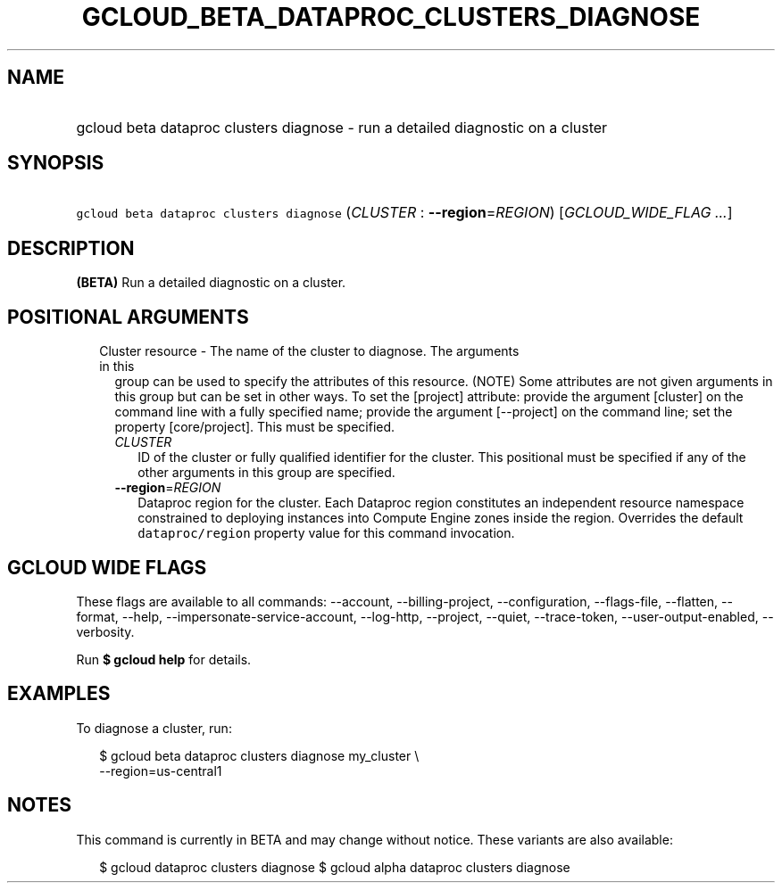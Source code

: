 
.TH "GCLOUD_BETA_DATAPROC_CLUSTERS_DIAGNOSE" 1



.SH "NAME"
.HP
gcloud beta dataproc clusters diagnose \- run a detailed diagnostic on a cluster



.SH "SYNOPSIS"
.HP
\f5gcloud beta dataproc clusters diagnose\fR (\fICLUSTER\fR\ :\ \fB\-\-region\fR=\fIREGION\fR) [\fIGCLOUD_WIDE_FLAG\ ...\fR]



.SH "DESCRIPTION"

\fB(BETA)\fR Run a detailed diagnostic on a cluster.



.SH "POSITIONAL ARGUMENTS"

.RS 2m
.TP 2m

Cluster resource \- The name of the cluster to diagnose. The arguments in this
group can be used to specify the attributes of this resource. (NOTE) Some
attributes are not given arguments in this group but can be set in other ways.
To set the [project] attribute: provide the argument [cluster] on the command
line with a fully specified name; provide the argument [\-\-project] on the
command line; set the property [core/project]. This must be specified.

.RS 2m
.TP 2m
\fICLUSTER\fR
ID of the cluster or fully qualified identifier for the cluster. This positional
must be specified if any of the other arguments in this group are specified.

.TP 2m
\fB\-\-region\fR=\fIREGION\fR
Dataproc region for the cluster. Each Dataproc region constitutes an independent
resource namespace constrained to deploying instances into Compute Engine zones
inside the region. Overrides the default \f5dataproc/region\fR property value
for this command invocation.


.RE
.RE
.sp

.SH "GCLOUD WIDE FLAGS"

These flags are available to all commands: \-\-account, \-\-billing\-project,
\-\-configuration, \-\-flags\-file, \-\-flatten, \-\-format, \-\-help,
\-\-impersonate\-service\-account, \-\-log\-http, \-\-project, \-\-quiet,
\-\-trace\-token, \-\-user\-output\-enabled, \-\-verbosity.

Run \fB$ gcloud help\fR for details.



.SH "EXAMPLES"

To diagnose a cluster, run:

.RS 2m
$ gcloud beta dataproc clusters diagnose my_cluster \e
    \-\-region=us\-central1
.RE



.SH "NOTES"

This command is currently in BETA and may change without notice. These variants
are also available:

.RS 2m
$ gcloud dataproc clusters diagnose
$ gcloud alpha dataproc clusters diagnose
.RE

